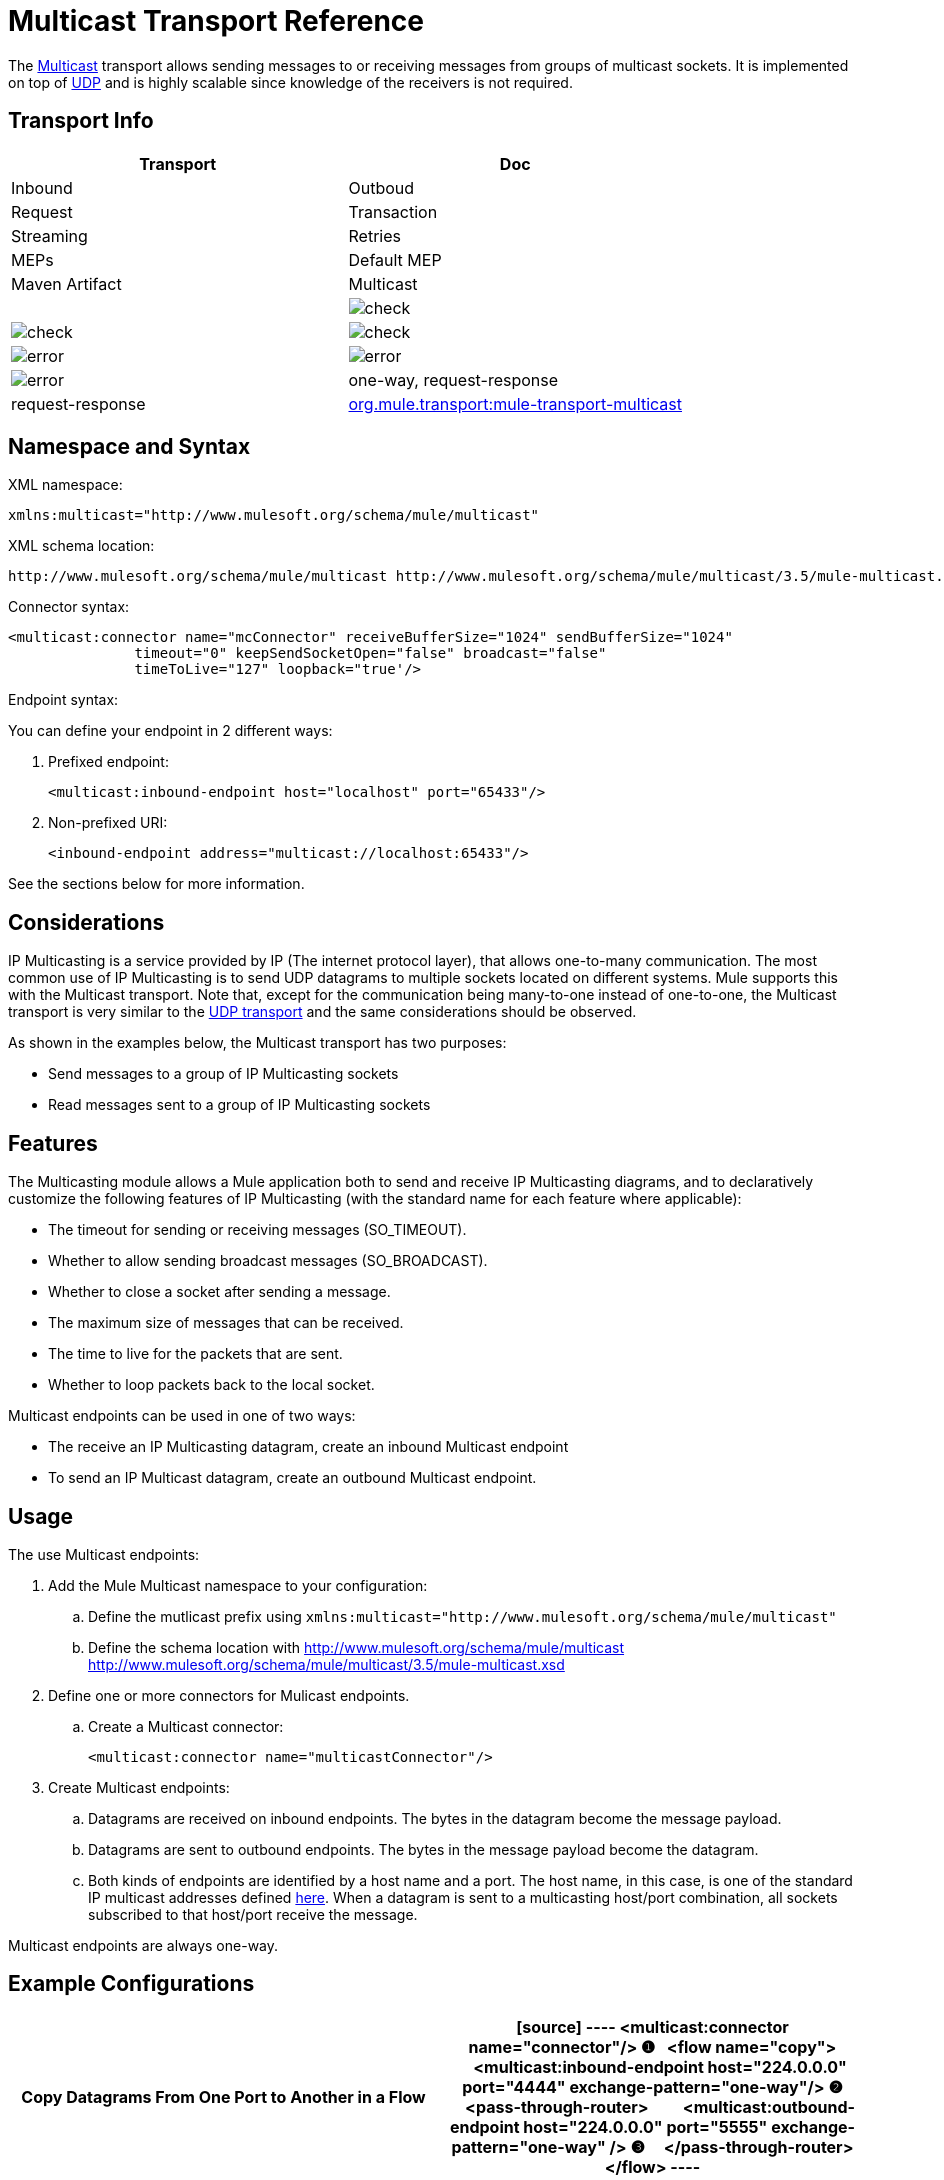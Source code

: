 = Multicast Transport Reference

The http://en.wikipedia.org/wiki/Multicast[Multicast] transport allows sending messages to or receiving messages from groups of multicast sockets. It is implemented on top of link:/docs/display/35X/UDP+Transport+Reference[UDP] and is highly scalable since knowledge of the receivers is not required.

== Transport Info

[width="100%",cols=",",options="header"]
|===
|Transport |Doc |Inbound |Outboud |Request |Transaction |Streaming |Retries |MEPs |Default MEP |Maven Artifact
|Multicast a|[JavaDoc]

[SchemaDoc] |image:/documentation/images/icons/emoticons/check.gif[check] |image:/documentation/images/icons/emoticons/check.gif[check] |image:/documentation/images/icons/emoticons/check.gif[check] |image:/documentation/images/icons/emoticons/error.gif[error] |image:/documentation/images/icons/emoticons/error.gif[error] |image:/documentation/images/icons/emoticons/error.gif[error] |one-way, request-response |request-response |http://transportmule-transport-multicast/[org.mule.transport:mule-transport-multicast]
|===

////
collapse

Legend

*Transport* - The name/protocol of the transport
*Docs* - Links to the JavaDoc and SchemaDoc for the transport
*Inbound* - Whether the transport can receive inbound events and can be used for an inbound endpoint.
*Outbound* - Whether the transport can produce outbound events and be used with an outbound endpoint.
*Request* - Whether this endpoint can be queried directly with a request call (via MuleClinet or the EventContext).
*Transaction* - Whether transactions are supported by the transport. Transport that supports transactions can be configured i either local or distributed two-phase commit (XA) transaction.
*Streaming* - Whether this transport can process messages that come in on an input steam. This allows for very efficient processing of large data. For more information, see Streaming.
*Retry* - Whether this transport supports retry policies. Note that all transports can be configured with Retry policies, but only the ones marked here are officially supported by MuleSoft.
*MEPs* - Message Exchange Patterns supported by this transport.
*Default MEP* - The default MEP for endpoints that use this transport that do not explicitly configure a MEP.
*Maven Artifact* - The group name a artifact name for this transport in http://maven.apache.org/[Maven].
////

== Namespace and Syntax

XML namespace:

[source]
----
xmlns:multicast="http://www.mulesoft.org/schema/mule/multicast"
----

XML schema location:

[source]
----
http://www.mulesoft.org/schema/mule/multicast http://www.mulesoft.org/schema/mule/multicast/3.5/mule-multicast.xsd
----

Connector syntax:

[source]
----
<multicast:connector name="mcConnector" receiveBufferSize="1024" sendBufferSize="1024"
               timeout="0" keepSendSocketOpen="false" broadcast="false"
               timeToLive="127" loopback="true'/>
----

Endpoint syntax:

You can define your endpoint in 2 different ways:

. Prefixed endpoint:
+
[source]
----
<multicast:inbound-endpoint host="localhost" port="65433"/>
----

. Non-prefixed URI:
+
[source]
----
<inbound-endpoint address="multicast://localhost:65433"/>
----

See the sections below for more information.

== Considerations

IP Multicasting is a service provided by IP (The internet protocol layer), that allows one-to-many communication. The most common use of IP Multicasting is to send UDP datagrams to multiple sockets located on different systems. Mule supports this with the Multicast transport. Note that, except for the communication being many-to-one instead of one-to-one, the Multicast transport is very similar to the link:/docs/display/35X/UDP+Transport+Reference[UDP transport] and the same considerations should be observed.

As shown in the examples below, the Multicast transport has two purposes:

* Send messages to a group of IP Multicasting sockets
* Read messages sent to a group of IP Multicasting sockets

== Features

The Multicasting module allows a Mule application both to send and receive IP Multicasting diagrams, and to declaratively customize the following features of IP Multicasting (with the standard name for each feature where applicable):

* The timeout for sending or receiving messages (SO_TIMEOUT).
* Whether to allow sending broadcast messages (SO_BROADCAST).
* Whether to close a socket after sending a message.
* The maximum size of messages that can be received.
* The time to live for the packets that are sent.
* Whether to loop packets back to the local socket.

Multicast endpoints can be used in one of two ways:

* The receive an IP Multicasting datagram, create an inbound Multicast endpoint
* To send an IP Multicast datagram, create an outbound Multicast endpoint.

== Usage

The use Multicast endpoints:

. Add the Mule Multicast namespace to your configuration:
.. Define the mutlicast prefix using `xmlns:multicast="http://www.mulesoft.org/schema/mule/multicast"`
.. Define the schema location with http://www.mulesoft.org/schema/mule/multicast http://www.mulesoft.org/schema/mule/multicast/3.5/mule-multicast.xsd
. Define one or more connectors for Mulicast endpoints.
.. Create a Multicast connector:
+
[source]
----
<multicast:connector name="multicastConnector"/>
----

. Create Multicast endpoints:
.. Datagrams are received on inbound endpoints. The bytes in the datagram become the message payload.
.. Datagrams are sent to outbound endpoints. The bytes in the message payload become the datagram.
.. Both kinds of endpoints are identified by a host name and a port. The host name, in this case, is one of the standard IP multicast addresses defined http://www.iana.org/assignments/multicast-addresses/multicast-addresses.xml[here]. When a datagram is sent to a multicasting host/port combination, all sockets subscribed to that host/port receive the message.

Multicast endpoints are always one-way.

== Example Configurations

[width="100%",cols=",",options="header"]
|===
^|Copy Datagrams From One Port to Another in a Flow
a|

[source]
----
<multicast:connector name="connector"/> ❶
 
<flow name="copy">
    <multicast:inbound-endpoint host="224.0.0.0" port="4444" exchange-pattern="one-way"/> ❷
    <pass-through-router>
        <multicast:outbound-endpoint host="224.0.0.0" port="5555" exchange-pattern="one-way" /> ❸
    </pass-through-router>
</flow>
----
|===

The connector ❶ uses all default properties. The inbound endpoint ❷ recieves multicasting datagrams and copies them to the outbound endpoint ❸, which copies them to a different multicasting group.

== Configuration Options

Multicast connector attributes:

[width="100%",cols=",",options="header"]
|===
|Name |Description |Default
|*broadcast* |Set to true to allow sending to broadcast ports |false
|*keepSendSocketOpen* |Whether to keep the socket open after sending a message |false
|*loopback* |Whether to loop messages back to the socket that sent them |false
|*receiveBufferSize* |The size of the largest (in bytes) datagram that can be received |16 Kbytes
|*sendBufferSize* |The size of the network send buffer |16 Kbytes
|*timeout* |The timeout used for both sending and receiving |System default
|*timeToLive* |How long the packet stays active. This is a number between 1 and 225 |System default
|===

== Configuration Reference

=== Multicast Transport

The Multicast transport can dispatch Mule events using IP multicasting.

=== Connector

==== Inbound endpoint

.Attributes of <inbound-endpoint...>
[width="100%",cols=",",options="header"]
|===
|Name |Type |Required |Default |Description
|host |string |no | |
|port |port number |no | |
|===

.Child Elements of <inbound-endpoint...>
[width="100%",cols=",",options="header"]
|===
|Name |Cardinality |Description
|===

==== Outbound endpoint

.Attributes of <outbound-endpoint...>
[width="100%",cols=",",options="header"]
|===
|Name |Type |Required |Default |Description
|host |string |no | |
|port |port number |no | |
|===

.Child Element of <outbound-endpoint...>
[width="100%",cols=",",options="header"]
|===
|Name |Cardinality |Description
|===

=== Endpoint

.Attributes of <endpoint...>
[width="100%",cols=",",options="header"]
|===
|Name |Type |Required |Default |Description
|host |string |no | |
|port |port number |no | |
|===

.Child Elements of <endpoint...>
[width="100%",cols=",",options="header"]
|===
|Name |Cardinality |Description
|===

=== Schema

link:/docs/site/current/schemadocs/namespaces/http_www_mulesoft_org_schema_mule_multicast/namespace-overview.html[Schema]

=== Javadoc API Reference

The Javadoc for this module can be found here:

link:/docs/site/current/apidocs/org/mule/transport/multicast/package-summary.html[Multicast]

=== Maven

The Multicast Module can be included with the following dependency:

[source]
----
<dependency>
  <groupId>org.mule.transports</groupId>
  <artifactId>mule-transport-multicast</artifactId>
  <version>3.5.1</version>
</dependency>
----

== Notes

Before Mule 3.1.1, there were two different attributes for setting timeout on Multicast connector, `sendTimeout` and `receiveTimeout`. It was necessary to set them to teh same value. Now there is only `timeout` for either send or receive.
